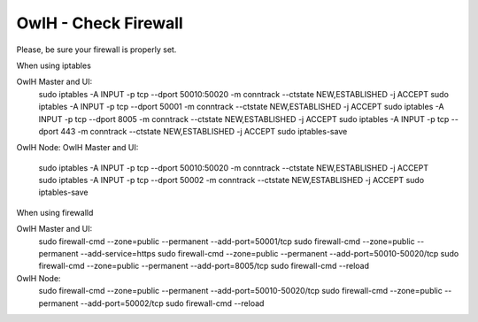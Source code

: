 OwlH - Check Firewall
---------------------

Please, be sure your firewall is properly set.

When using iptables

OwlH Master and UI:
    sudo iptables -A INPUT -p tcp --dport 50010:50020 -m conntrack --ctstate NEW,ESTABLISHED -j ACCEPT
    sudo iptables -A INPUT -p tcp --dport 50001 -m conntrack --ctstate NEW,ESTABLISHED -j ACCEPT
    sudo iptables -A INPUT -p tcp --dport 8005 -m conntrack --ctstate NEW,ESTABLISHED -j ACCEPT
    sudo iptables -A INPUT -p tcp --dport 443 -m conntrack --ctstate NEW,ESTABLISHED -j ACCEPT
    sudo iptables-save

OwlH Node:
OwlH Master and UI:
    sudo iptables -A INPUT -p tcp --dport 50010:50020 -m conntrack --ctstate NEW,ESTABLISHED -j ACCEPT
    sudo iptables -A INPUT -p tcp --dport 50002 -m conntrack --ctstate NEW,ESTABLISHED -j ACCEPT
    sudo iptables-save


When using firewalld 

OwlH Master and UI:
    sudo firewall-cmd --zone=public --permanent --add-port=50001/tcp
    sudo firewall-cmd --zone=public --permanent --add-service=https
    sudo firewall-cmd --zone=public --permanent --add-port=50010-50020/tcp
    sudo firewall-cmd --zone=public --permanent --add-port=8005/tcp
    sudo firewall-cmd --reload

OwlH Node:
    sudo firewall-cmd --zone=public --permanent --add-port=50010-50020/tcp
    sudo firewall-cmd --zone=public --permanent --add-port=50002/tcp
    sudo firewall-cmd --reload